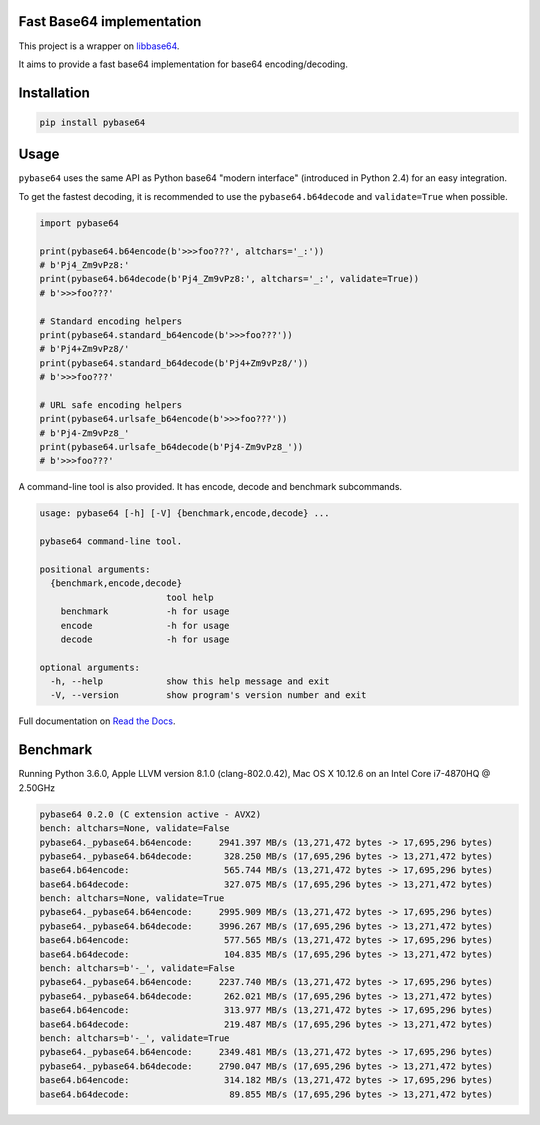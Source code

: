 .. SETUP VARIABLES
.. |license-status| image:: https://img.shields.io/badge/license-BSD%202--Clause-blue.svg
  :target: https://github.com/mayeut/pybase64/blob/master/LICENSE
.. |pypi-status| image:: https://img.shields.io/pypi/v/pybase64.svg
  :target: https://pypi.python.org/pypi/pybase64
.. |rtd-status| image:: https://readthedocs.org/projects/pybase64/badge/?version=stable
  :target: http://pybase64.readthedocs.io/en/stable/?badge=stable
  :alt: Documentation Status
.. |travis-status| image:: https://travis-ci.org/mayeut/pybase64.svg?branch=master
  :target: https://travis-ci.org/mayeut/pybase64
.. |appveyor-status| image:: https://ci.appveyor.com/api/projects/status/kj3l1f3ys2teg9ha/branch/master?svg=true
  :target: https://ci.appveyor.com/project/mayeut/pybase64/branch/master
.. |codecov-status| image:: https://codecov.io/gh/mayeut/pybase64/branch/master/graph/badge.svg
  :target: https://codecov.io/gh/mayeut/pybase64/branch/master
.. END OF SETUP

Fast Base64 implementation
==========================

|license-status| |pypi-status| |rtd-status| |travis-status| |appveyor-status| |codecov-status|

This project is a wrapper on `libbase64 <https://github.com/aklomp/base64>`_.

It aims to provide a fast base64 implementation for base64 encoding/decoding.

Installation
============

.. code::

    pip install pybase64

Usage
=====

``pybase64`` uses the same API as Python base64 "modern interface" (introduced in Python 2.4) for an easy integration.

To get the fastest decoding, it is recommended to use the ``pybase64.b64decode`` and ``validate=True`` when possible.

.. code:: python

    import pybase64

    print(pybase64.b64encode(b'>>>foo???', altchars='_:'))
    # b'Pj4_Zm9vPz8:'
    print(pybase64.b64decode(b'Pj4_Zm9vPz8:', altchars='_:', validate=True))
    # b'>>>foo???'

    # Standard encoding helpers
    print(pybase64.standard_b64encode(b'>>>foo???'))
    # b'Pj4+Zm9vPz8/'
    print(pybase64.standard_b64decode(b'Pj4+Zm9vPz8/'))
    # b'>>>foo???'

    # URL safe encoding helpers
    print(pybase64.urlsafe_b64encode(b'>>>foo???'))
    # b'Pj4-Zm9vPz8_'
    print(pybase64.urlsafe_b64decode(b'Pj4-Zm9vPz8_'))
    # b'>>>foo???'


A command-line tool is also provided. It has encode, decode and benchmark subcommands.

.. code::

    usage: pybase64 [-h] [-V] {benchmark,encode,decode} ...

    pybase64 command-line tool.

    positional arguments:
      {benchmark,encode,decode}
                            tool help
        benchmark           -h for usage
        encode              -h for usage
        decode              -h for usage

    optional arguments:
      -h, --help            show this help message and exit
      -V, --version         show program's version number and exit

Full documentation on `Read the Docs <http://pybase64.readthedocs.io/en/stable/?badge=stable>`_.

Benchmark
=========

Running Python 3.6.0, Apple LLVM version 8.1.0 (clang-802.0.42), Mac OS X 10.12.6 on an Intel Core i7-4870HQ @ 2.50GHz

.. code::

    pybase64 0.2.0 (C extension active - AVX2)
    bench: altchars=None, validate=False
    pybase64._pybase64.b64encode:     2941.397 MB/s (13,271,472 bytes -> 17,695,296 bytes)
    pybase64._pybase64.b64decode:      328.250 MB/s (17,695,296 bytes -> 13,271,472 bytes)
    base64.b64encode:                  565.744 MB/s (13,271,472 bytes -> 17,695,296 bytes)
    base64.b64decode:                  327.075 MB/s (17,695,296 bytes -> 13,271,472 bytes)
    bench: altchars=None, validate=True
    pybase64._pybase64.b64encode:     2995.909 MB/s (13,271,472 bytes -> 17,695,296 bytes)
    pybase64._pybase64.b64decode:     3996.267 MB/s (17,695,296 bytes -> 13,271,472 bytes)
    base64.b64encode:                  577.565 MB/s (13,271,472 bytes -> 17,695,296 bytes)
    base64.b64decode:                  104.835 MB/s (17,695,296 bytes -> 13,271,472 bytes)
    bench: altchars=b'-_', validate=False
    pybase64._pybase64.b64encode:     2237.740 MB/s (13,271,472 bytes -> 17,695,296 bytes)
    pybase64._pybase64.b64decode:      262.021 MB/s (17,695,296 bytes -> 13,271,472 bytes)
    base64.b64encode:                  313.977 MB/s (13,271,472 bytes -> 17,695,296 bytes)
    base64.b64decode:                  219.487 MB/s (17,695,296 bytes -> 13,271,472 bytes)
    bench: altchars=b'-_', validate=True
    pybase64._pybase64.b64encode:     2349.481 MB/s (13,271,472 bytes -> 17,695,296 bytes)
    pybase64._pybase64.b64decode:     2790.047 MB/s (17,695,296 bytes -> 13,271,472 bytes)
    base64.b64encode:                  314.182 MB/s (13,271,472 bytes -> 17,695,296 bytes)
    base64.b64decode:                   89.855 MB/s (17,695,296 bytes -> 13,271,472 bytes)

.. image:: ./benchmark/benchmark-std-encoding.svg

.. image:: ./benchmark/benchmark-url-encoding.svg
